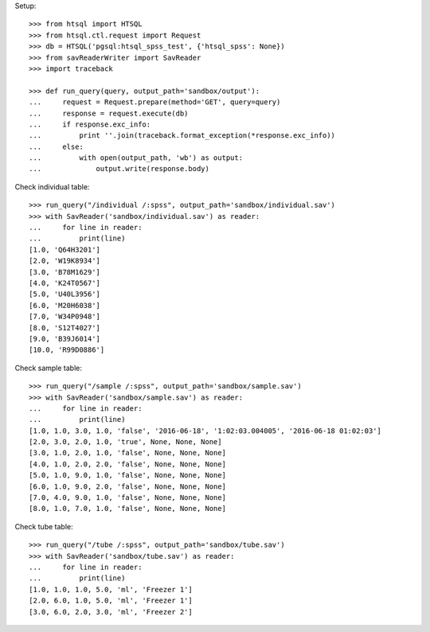 Setup::

    >>> from htsql import HTSQL
    >>> from htsql.ctl.request import Request
    >>> db = HTSQL('pgsql:htsql_spss_test', {'htsql_spss': None})
    >>> from savReaderWriter import SavReader
    >>> import traceback

    >>> def run_query(query, output_path='sandbox/output'):
    ...     request = Request.prepare(method='GET', query=query)
    ...     response = request.execute(db)
    ...     if response.exc_info:
    ...         print ''.join(traceback.format_exception(*response.exc_info))
    ...     else:
    ...         with open(output_path, 'wb') as output:
    ...             output.write(response.body)
    
Check individual table::

    >>> run_query("/individual /:spss", output_path='sandbox/individual.sav')
    >>> with SavReader('sandbox/individual.sav') as reader:
    ...     for line in reader:
    ...         print(line)
    [1.0, 'Q64H3201']
    [2.0, 'W19K8934']
    [3.0, 'B78M1629']
    [4.0, 'K24T0567']
    [5.0, 'U40L3956']
    [6.0, 'M20H6038']
    [7.0, 'W34P0948']
    [8.0, 'S12T4027']
    [9.0, 'B39J6014']
    [10.0, 'R99D0886']

Check sample table::

    >>> run_query("/sample /:spss", output_path='sandbox/sample.sav')
    >>> with SavReader('sandbox/sample.sav') as reader:
    ...     for line in reader:
    ...         print(line)
    [1.0, 1.0, 3.0, 1.0, 'false', '2016-06-18', '1:02:03.004005', '2016-06-18 01:02:03']
    [2.0, 3.0, 2.0, 1.0, 'true', None, None, None]
    [3.0, 1.0, 2.0, 1.0, 'false', None, None, None]
    [4.0, 1.0, 2.0, 2.0, 'false', None, None, None]
    [5.0, 1.0, 9.0, 1.0, 'false', None, None, None]
    [6.0, 1.0, 9.0, 2.0, 'false', None, None, None]
    [7.0, 4.0, 9.0, 1.0, 'false', None, None, None]
    [8.0, 1.0, 7.0, 1.0, 'false', None, None, None]

Check tube table::

    >>> run_query("/tube /:spss", output_path='sandbox/tube.sav')
    >>> with SavReader('sandbox/tube.sav') as reader:
    ...     for line in reader:
    ...         print(line)
    [1.0, 1.0, 1.0, 5.0, 'ml', 'Freezer 1']
    [2.0, 6.0, 1.0, 5.0, 'ml', 'Freezer 1']
    [3.0, 6.0, 2.0, 3.0, 'ml', 'Freezer 2']

